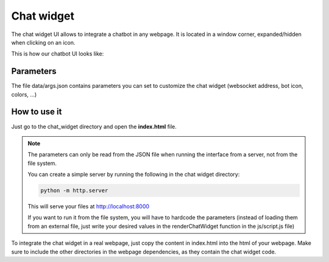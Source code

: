 Chat widget
===========

The chat widget UI allows to integrate a chatbot in any webpage. It is located in a window corner, expanded/hidden when clicking on an icon.

This is how our chatbot UI looks like:

.. figure:: ../../../img/chat_widget_demo.gif
   :alt: Chat Widget demo
   :scale: 70%

Parameters
----------

The file data/args.json contains parameters you can set to customize the chat widget (websocket address, bot icon, colors, ...)

How to use it
-------------

Just go to the chat_widget directory and open the **index.html** file.

.. note::

    The parameters can only be read from the JSON file when running the interface from a server, not from the file system.

    You can create a simple server by running the following in the chat widget directory:

    .. code:: bash

        python -m http.server

    This will serve your files at http://localhost:8000

    If you want to run it from the file system, you will have to hardcode the parameters (instead of loading them from
    an external file, just write your desired values in the renderChatWidget function in the js/script.js file)

To integrate the chat widget in a real webpage, just copy the content in index.html into the html of your webpage.
Make sure to include the other directories in the webpage dependencies, as they contain the chat widget code.
